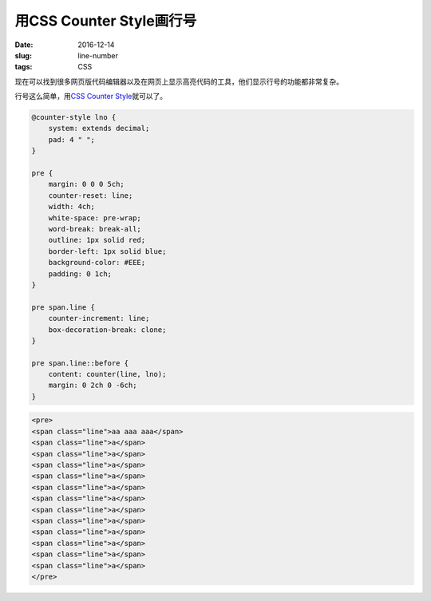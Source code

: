 =========================
用CSS Counter Style画行号
=========================

:date: 2016-12-14
:slug: line-number
:tags: CSS

现在可以找到很多网页版代码编辑器以及在网页上显示高亮代码的工具，他们显示行号的功能都非常复杂。

.. more

行号这么简单，用\ `CSS Counter Style`__\ 就可以了。

.. __: https://developer.mozilla.org/en-US/docs/Web/CSS/@counter-style

.. code:: css

    @counter-style lno {
        system: extends decimal;
        pad: 4 " ";
    }

    pre {
        margin: 0 0 0 5ch;
        counter-reset: line;
        width: 4ch;
        white-space: pre-wrap;
        word-break: break-all;
        outline: 1px solid red;
        border-left: 1px solid blue;
        background-color: #EEE;
        padding: 0 1ch;
    }

    pre span.line {
        counter-increment: line;
        box-decoration-break: clone;
    }

    pre span.line::before {
        content: counter(line, lno);
        margin: 0 2ch 0 -6ch;
    }


.. code:: html

    <pre>
    <span class="line">aa aaa aaa</span>
    <span class="line">a</span>
    <span class="line">a</span>
    <span class="line">a</span>
    <span class="line">a</span>
    <span class="line">a</span>
    <span class="line">a</span>
    <span class="line">a</span>
    <span class="line">a</span>
    <span class="line">a</span>
    <span class="line">a</span>
    <span class="line">a</span>
    <span class="line">a</span>
    </pre>
